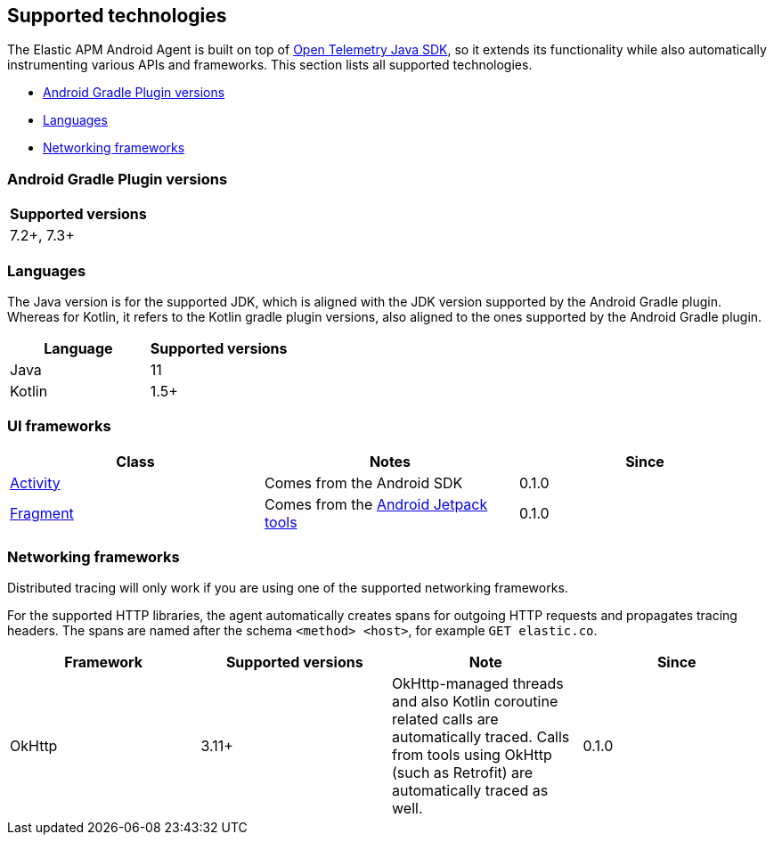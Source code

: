 [[supported-technologies-details]]
== Supported technologies

The Elastic APM Android Agent is built on top of https://opentelemetry.io[Open Telemetry Java SDK], so it extends its functionality while also automatically instrumenting various APIs and frameworks.
This section lists all supported technologies.

* <<supported-agp-versions>>
* <<supported-languages>>
* <<supported-networking-frameworks>>

[float]
[[supported-agp-versions]]
=== Android Gradle Plugin versions

|===
|Supported versions

|7.2+, 7.3+
|===

[float]
[[supported-languages]]
=== Languages

The Java version is for the supported JDK, which is aligned with the JDK version supported by the Android Gradle plugin.
Whereas for Kotlin, it refers to the Kotlin gradle plugin versions, also aligned to the ones supported by the Android Gradle plugin.

|===
|Language |Supported versions

|Java
|11

|Kotlin
|1.5+

|===

[float]
[[supported-ui-frameworks]]
=== UI frameworks

|===
|Class |Notes |Since

|https://developer.android.com/reference/android/app/Activity[Activity]
|Comes from the Android SDK
|0.1.0

|https://developer.android.com/reference/androidx/fragment/app/Fragment.html[Fragment]
|Comes from the https://developer.android.com/jetpack[Android Jetpack tools]
|0.1.0

|===

[float]
[[supported-networking-frameworks]]
=== Networking frameworks

Distributed tracing will only work if you are using one of the supported networking frameworks.

For the supported HTTP libraries, the agent automatically creates spans for outgoing HTTP requests and propagates tracing headers.
The spans are named after the schema `<method> <host>`, for example `GET elastic.co`.

|===
|Framework |Supported versions | Note | Since

|OkHttp
|3.11+
|OkHttp-managed threads and also Kotlin coroutine related calls are automatically traced. Calls from tools using OkHttp (such as Retrofit) are automatically traced as well.
|0.1.0

|===